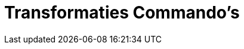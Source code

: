 = Transformaties Commando's
:page-en: commands/Transformation_Commands
ifdef::env-github[:imagesdir: /nl/modules/ROOT/assets/images]

